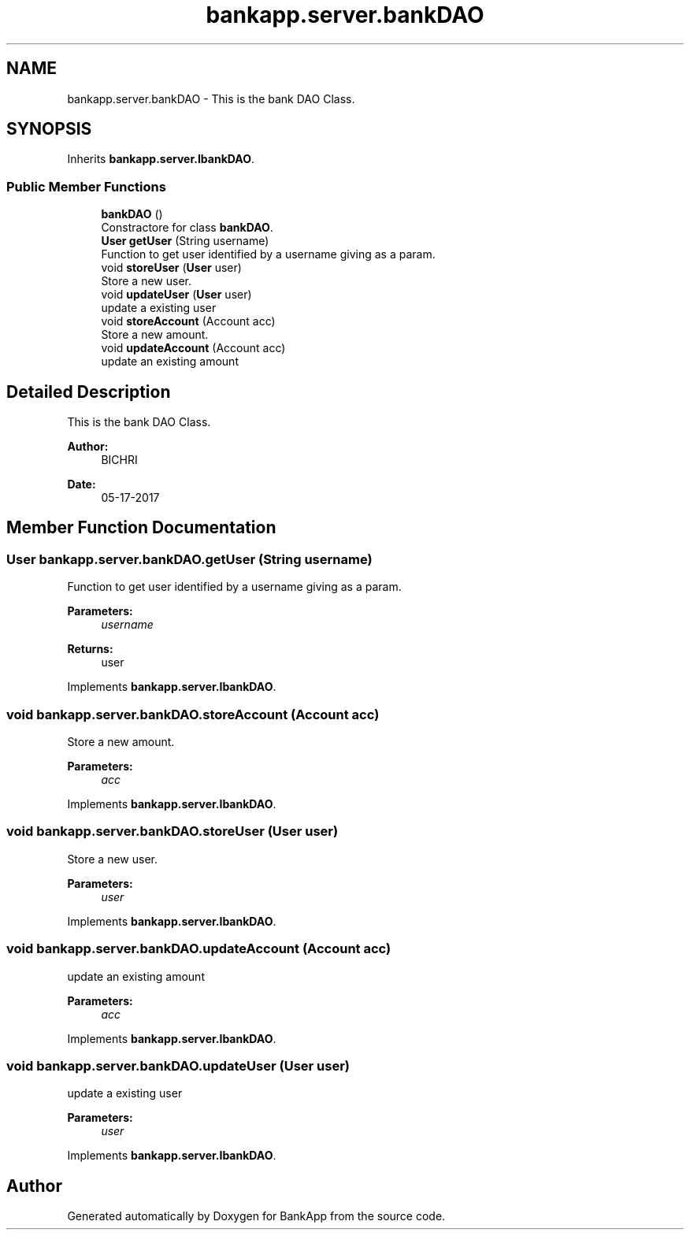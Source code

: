 .TH "bankapp.server.bankDAO" 3 "Wed May 17 2017" "BankApp" \" -*- nroff -*-
.ad l
.nh
.SH NAME
bankapp.server.bankDAO \- This is the bank DAO Class\&.  

.SH SYNOPSIS
.br
.PP
.PP
Inherits \fBbankapp\&.server\&.IbankDAO\fP\&.
.SS "Public Member Functions"

.in +1c
.ti -1c
.RI "\fBbankDAO\fP ()"
.br
.RI "Constractore for class \fBbankDAO\fP\&. "
.ti -1c
.RI "\fBUser\fP \fBgetUser\fP (String username)"
.br
.RI "Function to get user identified by a username giving as a param\&. "
.ti -1c
.RI "void \fBstoreUser\fP (\fBUser\fP user)"
.br
.RI "Store a new user\&. "
.ti -1c
.RI "void \fBupdateUser\fP (\fBUser\fP user)"
.br
.RI "update a existing user "
.ti -1c
.RI "void \fBstoreAccount\fP (Account acc)"
.br
.RI "Store a new amount\&. "
.ti -1c
.RI "void \fBupdateAccount\fP (Account acc)"
.br
.RI "update an existing amount "
.in -1c
.SH "Detailed Description"
.PP 
This is the bank DAO Class\&. 


.PP
\fBAuthor:\fP
.RS 4
BICHRI 
.RE
.PP
\fBDate:\fP
.RS 4
05-17-2017 
.RE
.PP

.SH "Member Function Documentation"
.PP 
.SS "\fBUser\fP bankapp\&.server\&.bankDAO\&.getUser (String username)"

.PP
Function to get user identified by a username giving as a param\&. 
.PP
\fBParameters:\fP
.RS 4
\fIusername\fP 
.RE
.PP
\fBReturns:\fP
.RS 4
user 
.RE
.PP

.PP
Implements \fBbankapp\&.server\&.IbankDAO\fP\&.
.SS "void bankapp\&.server\&.bankDAO\&.storeAccount (Account acc)"

.PP
Store a new amount\&. 
.PP
\fBParameters:\fP
.RS 4
\fIacc\fP 
.RE
.PP

.PP
Implements \fBbankapp\&.server\&.IbankDAO\fP\&.
.SS "void bankapp\&.server\&.bankDAO\&.storeUser (\fBUser\fP user)"

.PP
Store a new user\&. 
.PP
\fBParameters:\fP
.RS 4
\fIuser\fP 
.RE
.PP

.PP
Implements \fBbankapp\&.server\&.IbankDAO\fP\&.
.SS "void bankapp\&.server\&.bankDAO\&.updateAccount (Account acc)"

.PP
update an existing amount 
.PP
\fBParameters:\fP
.RS 4
\fIacc\fP 
.RE
.PP

.PP
Implements \fBbankapp\&.server\&.IbankDAO\fP\&.
.SS "void bankapp\&.server\&.bankDAO\&.updateUser (\fBUser\fP user)"

.PP
update a existing user 
.PP
\fBParameters:\fP
.RS 4
\fIuser\fP 
.RE
.PP

.PP
Implements \fBbankapp\&.server\&.IbankDAO\fP\&.

.SH "Author"
.PP 
Generated automatically by Doxygen for BankApp from the source code\&.
